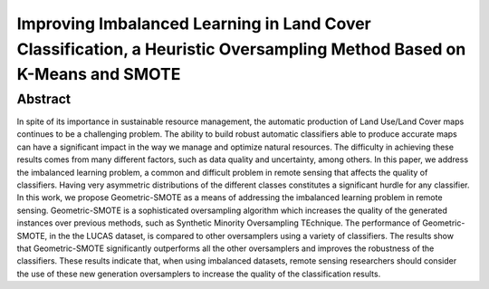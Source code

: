 =====================================================================================================================================
Improving Imbalanced Learning in Land Cover Classification, a Heuristic Oversampling Method Based on K-Means and SMOTE
=====================================================================================================================================

Abstract
========

In spite of its importance in sustainable resource management, the automatic
production of Land Use/Land Cover maps continues to be a challenging problem.
The ability to build robust automatic classifiers able to produce accurate maps
can have a significant impact in the way we manage and optimize natural
resources. The difficulty in achieving these results comes from many different
factors, such as data quality and uncertainty, among others. In this paper, we
address the imbalanced learning problem, a common and difficult problem in
remote sensing that affects the quality of classifiers. Having very asymmetric
distributions of the different classes constitutes a significant hurdle for any
classifier. In this work, we propose Geometric-SMOTE as a means of addressing
the imbalanced learning problem in remote sensing. Geometric-SMOTE is a
sophisticated oversampling algorithm which increases the quality of the
generated instances over previous methods, such as Synthetic Minority
Oversampling TEchnique. The performance of Geometric-SMOTE, in the the LUCAS
dataset, is compared to other oversamplers using a variety of classifiers. The
results show that Geometric-SMOTE significantly outperforms all the other
oversamplers and improves the robustness of the classifiers. These results
indicate that, when using imbalanced datasets, remote sensing researchers should
consider the use of these new generation oversamplers to increase the quality of
the classification results.
